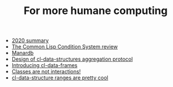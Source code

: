 #+TITLE: For more humane computing

- [[file:2020 summary.org][2020 summary]]
- [[file:the common lisp condition system review.org][The Common Lisp Condition System review]]
- [[file:manardb.org][Manardb]]
- [[file:cl-ds-aggregation-protocol.org][Design of cl-data-structures aggregation protocol]]
- [[file:introducing cl-data-frames.org][Introducing cl-data-frames]]
- [[file:classes-are-not-interactions.org][Classes are not interactions!]]
- [[file:cl-ds-ranges-are-cool.org][cl-data-structure ranges are pretty cool]]
